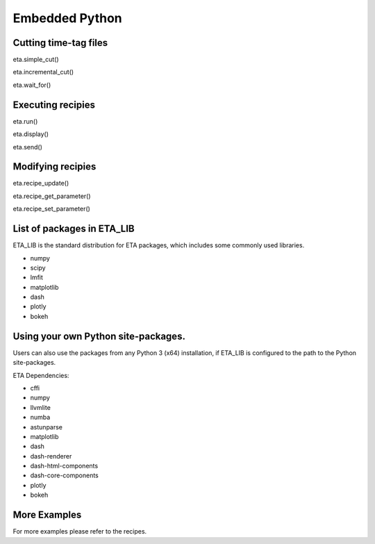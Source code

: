 Embedded Python
===============================


Cutting time-tag files
-----
eta.simple_cut()

eta.incremental_cut()

eta.wait_for()

Executing recipies
-----

eta.run()

eta.display()

eta.send()


Modifying recipies
------

eta.recipe_update()

eta.recipe_get_parameter()

eta.recipe_set_parameter()

List of packages in ETA_LIB
-----

ETA_LIB is the standard distribution for ETA packages, which includes some commonly used libraries.

- numpy
- scipy
- lmfit
- matplotlib
- dash
- plotly
- bokeh

Using your own  Python site-packages.
-----
Users can also use the packages from any Python 3 (x64) installation, if ETA_LIB is configured to the path to the Python site-packages.

ETA Dependencies:

- cffi 
- numpy
- llvmlite
- numba 
- astunparse
- matplotlib
- dash
- dash-renderer 
- dash-html-components 
- dash-core-components
- plotly
- bokeh

More Examples
-----

For more examples please refer to the recipes.

